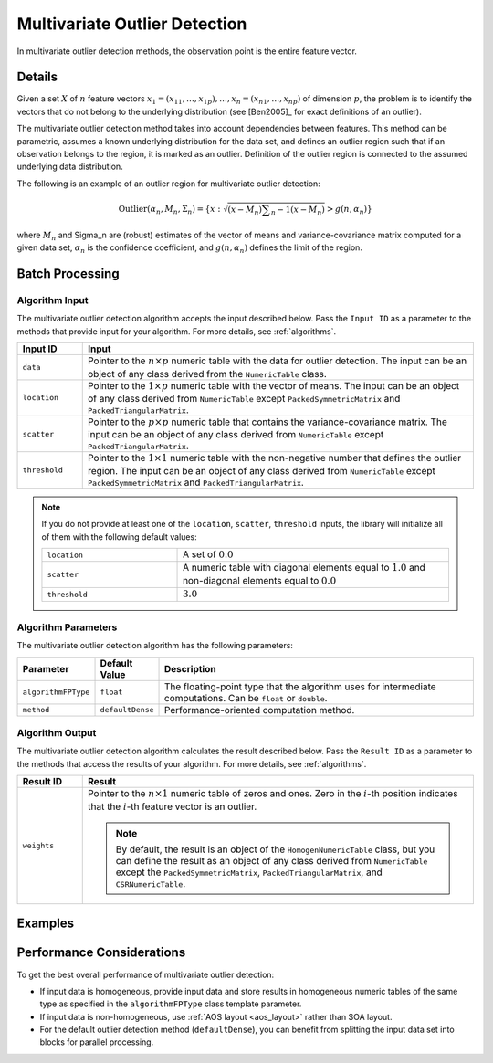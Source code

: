 .. ******************************************************************************
.. * Copyright 2020-2021 Intel Corporation
.. *
.. * Licensed under the Apache License, Version 2.0 (the "License");
.. * you may not use this file except in compliance with the License.
.. * You may obtain a copy of the License at
.. *
.. *     http://www.apache.org/licenses/LICENSE-2.0
.. *
.. * Unless required by applicable law or agreed to in writing, software
.. * distributed under the License is distributed on an "AS IS" BASIS,
.. * WITHOUT WARRANTIES OR CONDITIONS OF ANY KIND, either express or implied.
.. * See the License for the specific language governing permissions and
.. * limitations under the License.
.. *******************************************************************************/

Multivariate Outlier Detection
==============================

In multivariate outlier detection methods, the observation point is the entire feature vector.

Details
*******

Given a set :math:`X` of :math:`n` feature vectors
:math:`x_1 = (x_{11}, \ldots, x_{1p}), \ldots, x_n = (x_{n1}, \ldots, x_{np})` of dimension :math:`p`,
the problem is to identify the vectors that do not belong to the underlying distribution
(see [Ben2005]_ for exact definitions of an outlier).

The multivariate outlier detection method takes into account dependencies between features.
This method can be parametric, assumes a known underlying distribution for the data set, and defines an outlier region
such that if an observation belongs to the region, it is marked as an outlier.
Definition of the outlier region is connected to the assumed underlying data distribution.

The following is an example of an outlier region for multivariate outlier detection:

.. math::

    \text{Outlier}(\alpha_n, M_n, \Sigma_n) = \{x: \sqrt{(x - M_n) \sum _{n}{-1} (x - M_n)} > g(n, \alpha_n) \}

where :math:`M_n` and \Sigma_n are (robust) estimates of the vector of means and variance-covariance matrix computed for a given data set,
:math:`\alpha_n` is the confidence coefficient, and :math:`g(n, \alpha_n)` defines the limit of the region.

Batch Processing
****************

Algorithm Input
---------------

The multivariate outlier detection algorithm accepts the input described below.
Pass the ``Input ID`` as a parameter to the methods that provide input for your algorithm.
For more details, see :ref:`algorithms`.

.. list-table::
   :widths: 10 60
   :header-rows: 1

   * - Input ID
     - Input
   * - ``data``
     - Pointer to the :math:`n \times p` numeric table with the data for outlier detection.     
       The input can be an object of any class derived from the ``NumericTable`` class.
   * - ``location``
     - Pointer to the :math:`1 \times p` numeric table with the vector of means.
       The input can be an object of any class derived from ``NumericTable`` except ``PackedSymmetricMatrix`` and ``PackedTriangularMatrix``.
   * - ``scatter``
     - Pointer to the :math:`p \times p` numeric table that contains the variance-covariance matrix.
       The input can be an object of any class derived from ``NumericTable`` except ``PackedTriangularMatrix``.
   * - ``threshold``
     - Pointer to the :math:`1 \times 1` numeric table with the non-negative number that defines the outlier region.
       The input can be an object of any class derived from ``NumericTable`` except ``PackedSymmetricMatrix`` and ``PackedTriangularMatrix``.

.. note::

    If you do not provide at least one of the ``location``, ``scatter``, ``threshold`` inputs,
    the library will initialize all of them with the following default values:

    .. list-table::
        :widths: 10 20
        
        * - ``location``
          - A set of :math:`0.0`
        * - ``scatter``
          - A numeric table with diagonal elements equal to :math:`1.0` and non-diagonal elements equal to :math:`0.0`
        * - ``threshold``
          - :math:`3.0`

Algorithm Parameters
--------------------

The multivariate outlier detection algorithm has the following parameters:

.. list-table::
   :widths: 10 10 60
   :header-rows: 1
   :align: left

   * - Parameter
     - Default Value
     - Description
   * - ``algorithmFPType``
     - ``float``
     - The floating-point type that the algorithm uses for intermediate computations. Can be ``float`` or ``double``.
   * - ``method``
     - ``defaultDense``
     - Performance-oriented computation method.

Algorithm Output
----------------

The multivariate outlier detection algorithm calculates the result described below.
Pass the ``Result ID`` as a parameter to the methods that access the results of your algorithm.
For more details, see :ref:`algorithms`.

.. list-table::
   :widths: 10 60
   :header-rows: 1

   * - Result ID
     - Result
   * - ``weights``
     - Pointer to the :math:`n \times 1` numeric table of zeros and ones.
       Zero in the :math:`i`-th position indicates that the :math:`i`-th feature vector is an outlier.
       
       .. note::
          By default, the result is an object of the ``HomogenNumericTable`` class,
          but you can define the result as an object of any class derived from ``NumericTable``
          except the ``PackedSymmetricMatrix``, ``PackedTriangularMatrix``, and ``CSRNumericTable``.

Examples
********

.. tabs::

  .. tab:: C++ (CPU)

    Batch Processing:

    - :cpp_example:`out_detect_mult_dense_batch.cpp <outlier_detection/out_detect_mult_dense_batch.cpp>`

  .. tab:: Java*
  
    .. note:: There is no support for Java on GPU.

    Batch Processing:

    - :java_example:`OutDetectMultDenseBatch.java <outlier_detection/OutDetectMultDenseBatch.java>`

  .. tab:: Python*

    Batch Processing:

    - :daal4py_example:`multivariate_outlier_batch.py`

Performance Considerations
**************************

To get the best overall performance of multivariate outlier detection:

- If input data is homogeneous, provide input data and store results in homogeneous numeric tables
  of the same type as specified in the ``algorithmFPType`` class template parameter.
- If input data is non-homogeneous, use :ref:`AOS layout <aos_layout>` rather than SOA layout.
- For the default outlier detection method (``defaultDense``),
  you can benefit from splitting the input data set into blocks for parallel processing.
